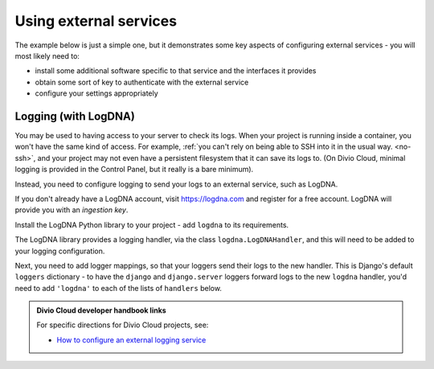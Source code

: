 Using external services
============================================================

The example below is just a simple one, but it demonstrates some key aspects of configuring external services - you will most likely need to:

* install some additional software specific to that
  service and the interfaces it provides
* obtain some sort of key to authenticate with the external service
* configure your settings appropriately


Logging (with LogDNA)
---------------------

You may be used to having access to your server to check its logs. When your
project is running inside a container, you won't have the same kind of access.
For example, :ref:`you can't rely on being able to SSH into it in the usual
way. <no-ssh>`, and your project may not even have a persistent filesystem that
it can save its logs to. (On Divio Cloud, minimal logging is provided in the
Control Panel, but it really is a bare minimum).

Instead, you need to configure logging to send your logs to an external
service, such as LogDNA.

If you don't already have a LogDNA account, visit https://logdna.com and
register for a free account. LogDNA will provide you with an *ingestion key*.

Install the LogDNA Python library to your project - add ``logdna`` to its
requirements.

The LogDNA library provides a logging handler, via the class
``logdna.LogDNAHandler``, and this will need to be added to your logging
configuration.

..  code-block:: python
    :emphasize-lines: 5-12

    LOGGING = {
        [...]
        'handlers': {
            [...]
            'logdna': {
                'class': 'logdna.LogDNAHandler',
                'key': '<insert your ingestion key here>',
                'options': {
                    'hostname': 'your-website-name',
                    'index_meta': True
                }
            },
        },
    }

Next, you need to add logger mappings, so that your loggers send their logs to
the new handler. This is Django's default ``loggers`` dictionary - to have the
``django`` and ``django.server`` loggers forward logs to the new ``logdna``
handler, you'd need to add ``'logdna'`` to each of the lists of ``handlers``
below.

..  code-block:: python
    :emphasize-lines: 5, 9

    LOGGING = {
        [...]
        'loggers': {
            'django': {
                'handlers': ['console', 'mail_admins'],
                'level': 'INFO',
            },
            'django.server': {
                'handlers': ['django.server'],
                'level': 'INFO',
                'propagate': False,
            },
        }
    }



..  admonition:: Divio Cloud developer handbook links

    For specific directions for Divio Cloud projects, see:

    * `How to configure an external logging service <https://docs.divio.com/en/latest/how-to/configure-external-logging.html>`_

